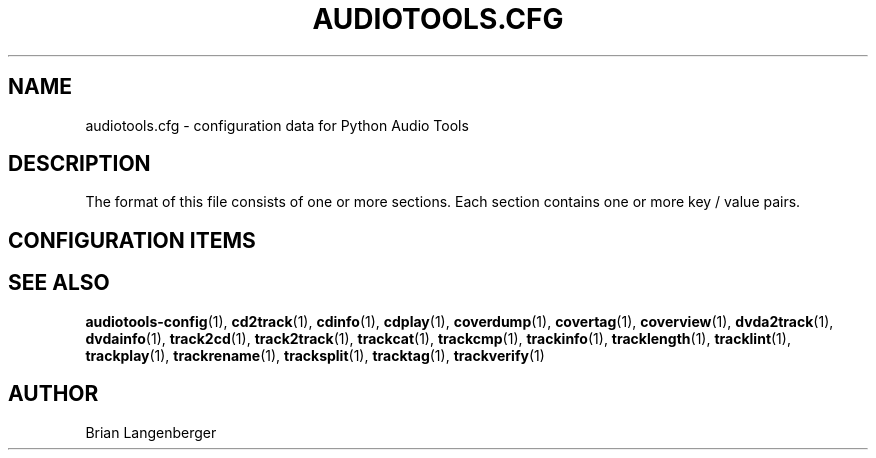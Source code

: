 .TH "AUDIOTOOLS.CFG" 5 "September 2015" "" "Audio Tools Config File"
.SH NAME
audiotools.cfg \- configuration data for Python Audio Tools
.SH DESCRIPTION
.PP
The format of this file consists of one or more sections. Each section contains one or more key / value pairs.
.SH CONFIGURATION ITEMS
.TS
tab(:);
l l l.
\fBSection\fR:\fBKey\fR:\fBValue\fR
_
[System]:default_type:the default audio type to use
\^:cdrom:the default CD-ROM device to use
\^:cdrom_read_offset:read sample offset to apply
\^:cdrom_write_offset:write sample offset to apply
\^:fs_encoding:text encoding for filenames
\^:io_encoding:text encoding for terminal output
\^:maximum_jobs:default for the -j option
_
[Defaults]:verbosity:"normal", "debug" or "quiet"
_
[Filenames]:format:default for the --format option
_
[Quality]:flac:default quality for FLAC encoding
\^:mp3:default quality for MP3 encoding
\^:...:default quality for a given type
_
[Binaries]:oggenc:binary to use for Vorbis encoding
\^:lame:binary to use for MP3 encoding
\^:...:binary to use other than default
_
[Thumbnail]:format:"jpeg", "png", "gif", etc.
\^:size:maximum size of each thumbnail
_
[ID3]:id3v2:id3v2.2, id3v2.3, id3v2.4 or none
\^:id3v1:"id3v1.1" or "none"
\^:pad:if "true", track numbers like "01"
\^:\^:if "false", track numbers like "1"
_
[MusicBrainz]:server:default MusicBrainz hostname
\^:port:default MusicBrainz port
_
[FreeDB]:server:default FreeDB hostname
\^:port:default FreeDB port
.TE
.SH SEE ALSO
.BR audiotools-config (1),
.BR cd2track (1),
.BR cdinfo (1),
.BR cdplay (1),
.BR coverdump (1),
.BR covertag (1),
.BR coverview (1),
.BR dvda2track (1),
.BR dvdainfo (1),
.BR track2cd (1),
.BR track2track (1),
.BR trackcat (1),
.BR trackcmp (1),
.BR trackinfo (1),
.BR tracklength (1),
.BR tracklint (1),
.BR trackplay (1),
.BR trackrename (1),
.BR tracksplit (1),
.BR tracktag (1),
.BR trackverify (1)
.SH AUTHOR
Brian Langenberger
